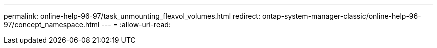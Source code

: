 ---
permalink: online-help-96-97/task_unmounting_flexvol_volumes.html 
redirect: ontap-system-manager-classic/online-help-96-97/concept_namespace.html 
---
= 
:allow-uri-read: 


